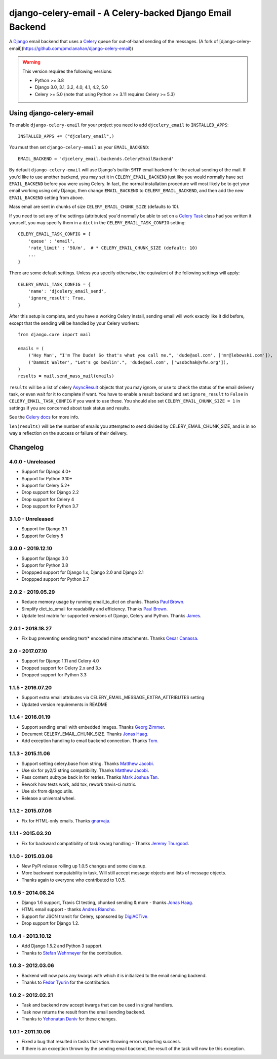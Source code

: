 ==========================================================
django-celery-email - A Celery-backed Django Email Backend
==========================================================

.. image:: https://img.shields.io/pypi/v/django-celery-email.svg
    :target: https://pypi.python.org/pypi/django-celery-email

A `Django`_ email backend that uses a `Celery`_ queue for out-of-band sending
of the messages. (A fork of [django-celery-email](https://github.com/pmclanahan/django-celery-email))

.. _`Celery`: http://celeryproject.org/
.. _`Django`: http://www.djangoproject.org/

.. warning::

	This version requires the following versions:

	* Python >= 3.8
	* Django 3.0, 3.1, 3.2, 4.0, 4.1, 4.2, 5.0
	* Celery >= 5.0 (note that using Python >= 3.11 requires Celery >= 5.3)

Using django-celery-email
=========================

To enable ``django-celery-email`` for your project you need to add ``djcelery_email`` to
``INSTALLED_APPS``::

    INSTALLED_APPS += ("djcelery_email",)

You must then set ``django-celery-email`` as your ``EMAIL_BACKEND``::

    EMAIL_BACKEND = 'djcelery_email.backends.CeleryEmailBackend'

By default ``django-celery-email`` will use Django's builtin ``SMTP`` email backend
for the actual sending of the mail. If you'd like to use another backend, you
may set it in ``CELERY_EMAIL_BACKEND`` just like you would normally have set
``EMAIL_BACKEND`` before you were using Celery. In fact, the normal installation
procedure will most likely be to get your email working using only Django, then
change ``EMAIL_BACKEND`` to ``CELERY_EMAIL_BACKEND``, and then add the new
``EMAIL_BACKEND`` setting from above.

Mass email are sent in chunks of size ``CELERY_EMAIL_CHUNK_SIZE`` (defaults to 10).

If you need to set any of the settings (attributes) you'd normally be able to set on a
`Celery Task`_ class had you written it yourself, you may specify them in a ``dict``
in the ``CELERY_EMAIL_TASK_CONFIG`` setting::

    CELERY_EMAIL_TASK_CONFIG = {
        'queue' : 'email',
        'rate_limit' : '50/m',  # * CELERY_EMAIL_CHUNK_SIZE (default: 10)
        ...
    }

There are some default settings. Unless you specify otherwise, the equivalent of the
following settings will apply::

    CELERY_EMAIL_TASK_CONFIG = {
        'name': 'djcelery_email_send',
        'ignore_result': True,
    }

After this setup is complete, and you have a working Celery install, sending
email will work exactly like it did before, except that the sending will be
handled by your Celery workers::

    from django.core import mail

    emails = (
        ('Hey Man', "I'm The Dude! So that's what you call me.", 'dude@aol.com', ['mr@lebowski.com']),
        ('Dammit Walter', "Let's go bowlin'.", 'dude@aol.com', ['wsobchak@vfw.org']),
    )
    results = mail.send_mass_mail(emails)

``results`` will be a list of celery `AsyncResult`_ objects that you may ignore, or use to check the
status of the email delivery task, or even wait for it to complete if want. You have to enable a result
backend and set ``ignore_result`` to ``False`` in ``CELERY_EMAIL_TASK_CONFIG`` if you want to use these.
You should also set ``CELERY_EMAIL_CHUNK_SIZE = 1`` in settings if you are concerned about task status
and results.

See the `Celery docs`_ for more info.


``len(results)`` will be the number of emails you attempted to send divided by CELERY_EMAIL_CHUNK_SIZE, and is in no way a reflection on the success or failure
of their delivery.

.. _`Celery Task`: http://celery.readthedocs.org/en/latest/userguide/tasks.html#basics
.. _`Celery docs`: http://celery.readthedocs.org/en/latest/userguide/tasks.html#task-states
.. _`AsyncResult`: http://celery.readthedocs.org/en/latest/reference/celery.result.html#celery.result.AsyncResult

Changelog
=========

4.0.0 - Unreleased
------------------

* Support for Django 4.0+
* Support for Python 3.10+
* Support for Celery 5.2+
* Drop support for Django 2.2
* Drop support for Celery 4
* Drop support for Python 3.7

3.1.0 - Unreleased
------------------

* Support for Django 3.1
* Support for Celery 5

3.0.0 - 2019.12.10
------------------

* Support for Django 3.0
* Support for Python 3.8
* Droppped support for Django 1.x, Django 2.0 and Django 2.1
* Droppped support for Python 2.7

2.0.2 - 2019.05.29
------------------

* Reduce memory usage by running email_to_dict on chunks. Thanks `Paul Brown`_.
* Simplify dict_to_email for readability and efficiency. Thanks `Paul Brown`_.
* Update test matrix for supported versions of Django, Celery and Python. Thanks `James`_.

.. _Paul Brown: https://github.com/pawl
.. _James: https://github.com/jmsmkn

2.0.1 - 2018.18.27
------------------
* Fix bug preventing sending text/* encoded mime attachments. Thanks `Cesar Canassa`_.

.. _Cesar Canassa: https://github.com/canassa

2.0 - 2017.07.10
----------------
* Support for Django 1.11 and Celery 4.0
* Dropped support for Celery 2.x and 3.x
* Dropped support for Python 3.3

1.1.5 - 2016.07.20
------------------
* Support extra email attributes via CELERY_EMAIL_MESSAGE_EXTRA_ATTRIBUTES setting
* Updated version requirements in README


1.1.4 - 2016.01.19
------------------

* Support sending email with embedded images. Thanks `Georg Zimmer`_.
* Document CELERY_EMAIL_CHUNK_SIZE. Thanks `Jonas Haag`_.
* Add exception handling to email backend connection. Thanks `Tom`_.

.. _Georg Zimmer: https://github.com/georgmzimmer
.. _Tom: https://github.com/tomleo

1.1.3 - 2015.11.06
------------------

* Support setting celery.base from string. Thanks `Matthew Jacobi`_.
* Use six for py2/3 string compatibility. Thanks `Matthew Jacobi`_.
* Pass content_subtype back in for retries. Thanks `Mark Joshua Tan`_.
* Rework how tests work, add tox, rework travis-ci matrix.
* Use six from django.utils.
* Release a universal wheel.

.. _Matthew Jacobi: https://github.com/oppianmatt
.. _Mark Joshua Tan: https://github.com/mark-tan

1.1.2 - 2015.07.06
------------------

* Fix for HTML-only emails. Thanks `gnarvaja`_.

.. _gnarvaja: https://github.com/gnarvaja

1.1.1 - 2015.03.20
------------------

* Fix for backward compatibility of task kwarg handling - Thanks `Jeremy Thurgood`_.

.. _Jeremy Thurgood: https://github.com/jerith

1.1.0 - 2015.03.06
------------------

* New PyPI release rolling up 1.0.5 changes and some cleanup.
* More backward compatability in task. Will still accept message objects and lists of message objects.
* Thanks again to everyone who contributed to 1.0.5.

1.0.5 - 2014.08.24
------------------

* Django 1.6 support, Travis CI testing, chunked sending & more - thanks `Jonas Haag`_.
* HTML email support - thanks `Andres Riancho`_.
* Support for JSON transit for Celery, sponsored by `DigiACTive`_.
* Drop support for Django 1.2.

.. _`Jonas Haag`: https://github.com/jonashaag
.. _`Andres Riancho`: https://github.com/andresriancho
.. _`DigiACTive`: https://github.com/digiactive

1.0.4 - 2013.10.12
------------------

* Add Django 1.5.2 and Python 3 support.
* Thanks to `Stefan Wehrmeyer`_ for the contribution.

.. _`Stefan Wehrmeyer`: https://github.com/stefanw

1.0.3 - 2012.03.06
------------------

* Backend will now pass any kwargs with which it is initialized to the
  email sending backend.
* Thanks to `Fedor Tyurin`_ for the contribution.

.. _`Fedor Tyurin`: https://bitbucket.org/ftyurin


1.0.2 - 2012.02.21
------------------

* Task and backend now accept kwargs that can be used in signal handlers.
* Task now returns the result from the email sending backend.
* Thanks to `Yehonatan Daniv`_ for these changes.

.. _`Yehonatan Daniv`: https://bitbucket.org/ydaniv

1.0.1 - 2011.10.06
------------------

* Fixed a bug that resulted in tasks that were throwing errors reporting success.
* If there is an exception thrown by the sending email backend, the result of the task will
  now be this exception.

